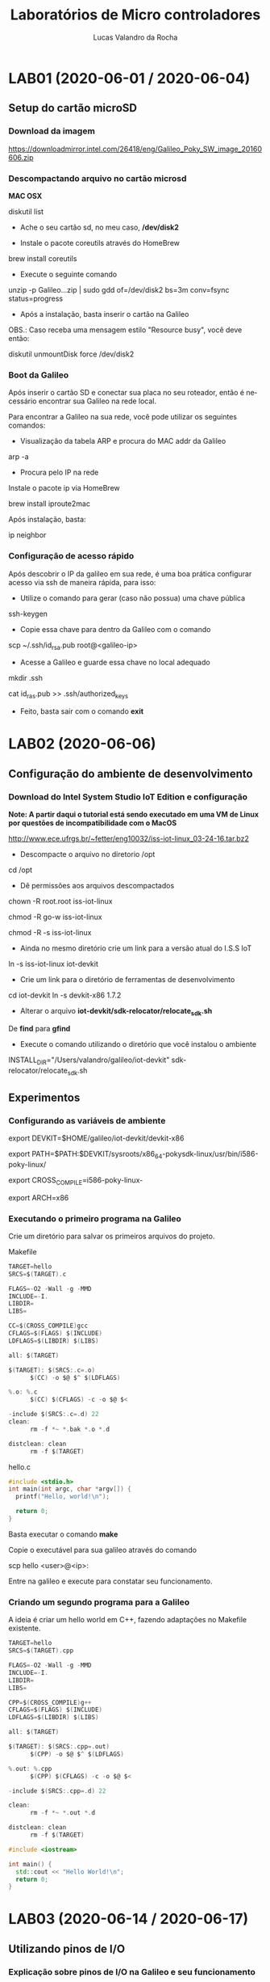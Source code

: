 #+Title: Laboratórios de Micro controladores
#+Author: Lucas Valandro da Rocha
#+Email: lucas.valandrorocha@inf.ufrgs.br
#+Language: pt

* LAB01 (2020-06-01 / 2020-06-04)
** Setup do cartão microSD
*** Download da imagem
       
    https://downloadmirror.intel.com/26418/eng/Galileo_Poky_SW_image_20160606.zip

*** Descompactando arquivo no cartão microsd
  *MAC OSX*
    
   diskutil list
    
   -  Ache o seu cartão sd, no meu caso, */dev/disk2*

   - Instale o pacote coreutils através do HomeBrew

   brew install coreutils

   - Execute o seguinte comando

   unzip -p Galileo...zip | sudo gdd of=/dev/disk2 bs=3m conv=fsync status=progress

   - Após a instalação, basta inserir o cartão na Galileo

   OBS.: Caso receba uma mensagem estilo "Resource busy", você deve
   então:

   diskutil unmountDisk force /dev/disk2

*** Boot da Galileo
    
   Após inserir o cartão SD e conectar sua placa no seu roteador,
   então é necessário encontrar sua Galileo na rede local.

   Para encontrar a Galileo na sua rede, você pode utilizar os seguintes comandos:

   - Visualização da tabela ARP e procura do MAC addr da Galileo
      
   arp -a

   - Procura pelo IP na rede

   Instale o pacote ip via HomeBrew

   brew install iproute2mac

   Após instalação, basta:
   
   ip neighbor


*** Configuração de acesso rápido
  
  Após descobrir o IP da galileo em sua rede, é uma boa prática
  configurar acesso via ssh de maneira rápida, para isso:

  - Utilize o comando para gerar (caso não possua) uma chave pública

  ssh-keygen 

  - Copie essa chave para dentro da Galileo com o comando

  scp ~/.ssh/id_rsa.pub root@<galileo-ip>

  - Acesse a Galileo e guarde essa chave no local adequado

  mkdir .ssh
  
  cat id_ras.pub >> .ssh/authorized_keys

  - Feito, basta sair com o comando *exit*

* LAB02 (2020-06-06)
** Configuração do ambiente de desenvolvimento
*** Download do Intel System Studio IoT Edition e configuração

  *Note: A partir daqui o tutorial está sendo executado em uma VM de Linux por questões de incompatibilidade com o MacOS*

  http://www.ece.ufrgs.br/~fetter/eng10032/iss-iot-linux_03-24-16.tar.bz2

  - Descompacte o arquivo no diretorio /opt

  cd /opt

  - Dê permissões aos arquivos descompactados

  chown -R root.root iss-iot-linux

  chmod -R go-w iss-iot-linux

  chmod -R -s iss-iot-linux

  - Ainda no mesmo diretório crie um link para a versão atual do I.S.S
    IoT

  ln -s iss-iot-linux iot-devkit

  - Crie um link para o diretório de ferramentas de desenvolvimento

  cd iot-devkit
  ln -s devkit-x86 1.7.2

  - Alterar o arquivo *iot-devkit/sdk-relocator/relocate_sdk.sh*

  De *find* para *gfind*

  - Execute o comando utilizando o diretório que você instalou o ambiente

  INSTALL_DIR="/Users/valandro/galileo/iot-devkit" sdk-relocator/relocate_sdk.sh

** Experimentos
*** Configurando as variáveis de ambiente 

  export DEVKIT=$HOME/galileo/iot-devkit/devkit-x86

  export PATH=$PATH:$DEVKIT/sysroots/x86_64-pokysdk-linux/usr/bin/i586-poky-linux/

  export CROSS_COMPILE=i586-poky-linux-

  export ARCH=x86

*** Executando o primeiro programa na Galileo

  Crie um diretório para salvar os primeiros arquivos do projeto.

  Makefile

  #+BEGIN_SRC C
  TARGET=hello
  SRCS=$(TARGET).c

  FLAGS=-O2 -Wall -g -MMD
  INCLUDE=-I.
  LIBDIR=
  LIBS=

  CC=$(CROSS_COMPILE)gcc
  CFLAGS=$(FLAGS) $(INCLUDE)
  LDFLAGS=$(LIBDIR) $(LIBS)

  all: $(TARGET)

  $(TARGET): $(SRCS:.c=.o)
		$(CC) -o $@ $^ $(LDFLAGS)

  %.o: %.c
		$(CC) $(CFLAGS) -c -o $@ $<

  -include $(SRCS:.c=.d) 22
  clean:
		rm -f *~ *.bak *.o *.d

  distclean: clean
		rm -f $(TARGET)

  #+END_SRC

  hello.c

  #+BEGIN_SRC C
  #include <stdio.h>
  int main(int argc, char *argv[]) {
    printf("Hello, world!\n");

    return 0;
  }
  #+END_SRC
 

  Basta executar o comando *make*

  Copie o executável para sua galileo através do comando

  scp hello <user>@<ip>:

  Entre na galileo e execute para constatar seu funcionamento.

*** Criando um segundo programa para a Galileo

  A ideia é criar um hello world em C++, fazendo adaptações no
  Makefile existente.

  #+BEGIN_SRC C
  TARGET=hello
  SRCS=$(TARGET).cpp

  FLAGS=-O2 -Wall -g -MMD
  INCLUDE=-I.
  LIBDIR=
  LIBS=

  CPP=$(CROSS_COMPILE)g++
  CFLAGS=$(FLAGS) $(INCLUDE)
  LDFLAGS=$(LIBDIR) $(LIBS)

  all: $(TARGET)

  $(TARGET): $(SRCS:.cpp=.out)
		$(CPP) -o $@ $^ $(LDFLAGS)

  %.out: %.cpp
		$(CPP) $(CFLAGS) -c -o $@ $<

  -include $(SRCS:.cpp=.d) 22

  clean:
		rm -f *~ *.out *.d

  distclean: clean
		rm -f $(TARGET)

  #+END_SRC

  #+BEGIN_SRC CPP
  #include <iostream>

  int main() {
	std::cout << "Hello World!\n";
	return 0;
  }
  #+END_SRC
* LAB03 (2020-06-14 / 2020-06-17)
** Utilizando pinos de I/O
*** Explicação sobre pinos de I/O na Galileo e seu funcionamento

   GPIO: General-purpose input/output


   Cada pino conector de *shield* possui várias funções, e para
   utilizá-los é necessários configurar seus multiplexadores para
   obter o efeito desejado.
 

   Pinos:
   - IO2 e IO3 => Quando configurados como GPIO são comandados
     diretamente pelo Quark X1000.
   - A0 -> A5 => São compartilhados com o conversor A/D, podem ser
     configurados apenas para saída, além de terem capacitores de
     *150nF* em suas saídas.
   - IO0 -> IO6 e IO9-IO13 => Quando configurados como GPIO são
     comandados diretamente pelo Quark X1000, os demais são obtidos
     através de expansores, e por isso possuem *latência maior*.


   Ou seja, algumas portas GPIO estão disponíveis no conector de
   shield e outras são usadas internamente na Galileo para controlar 
   os multiplexadores.

   Para tanto, a *Galileo Gen2* possui 3 expansores de GPIO PCAL9535A
   conectados ao Quark X1000 através do barramento I2C nos endereços
   *0x25, 0x26 e 0x27*.
   
*** Acesso às Portas GPIO

   Para utilizar os pinos de I/O no conector de shield da Galileo Gen2
   é necessário configurar:

   - O(s) multiplexador(es) que conectam o pino no conector ao Quark
     ou ao chip da Galileo que provê a funcionalidade desejada.
   - A direção do buffer associado ao sinal. *(Na Galileo Gen2)*
   - Se um resistor de pull-up ou pull-down de 22k ohm deve ser
     conectado ao pino. *(Gen1 o resistor é de 5.6k ohm)*
   - A direção do sinal.

   *NOTE QUE* na Galileo Gen2 deve-se configurar *independentemente* a
   direção do buffer e a direção do pino de GPIO. Uma tabela com o
   mapeamento de I/O está disponível no Moodle.

*** Configuração dos Pinos do Shield para uso como GPIO

  Na *Galileo Gen2* para configurar o pino *IO13* como saída digital,
  pode-se verificar, através da tabela de mapeamento de pinos de I/O,
  que deve-se configurar os *gpio46* e *gpio30* como saída em *nível*
  *lógico baixo*, enquanto o *gpio31* controla se será usado ou não o
  resistor de pull-up ou pull-down e, finalmente o *gpio7* controla o
  sinal que aparecerá no pino *IO13*.

  Para configurar um determinado *gpio*, é necessário primeiro exportar
  a porta. Isto é feito escrevendo o número (em ASCII) da porta *GPIO*
  em */sys/class/gpio/export*. Por exemplo, usando comandos do shell:

  #+BEGIN_SRC shell

  echo -n "out" > /sys/class/gpio/gpio46/direction

  #+END_SRC

  Com isso surgirá um diretório correspondente à porta. No caso, em
  */sys/class/gpio/gpio46*. A direção da porta é controlada escrevendo
  "in" ou "out" em */sys/class/gpio/gpioXX/direction*.


  #+BEGIN_SRC shell
  
  echo -n "out" > /sys/class/gpio/gpio46/direction
  
  #+END_SRC


  Para escrever ou ler uma porta GPIO, pode-se utilizar os comandos a
  seguir:

  #+BEGIN_SRC shell

  echo -n "0" > /sys/class/gpio/gpio46/value

  ou 

  cat /sys/class/gpio/gpio46/value

  #+END_SRc

  Para as portas que controlam os *multiplexadores* ou direção dos
  buffers também é possível escrever "low" ou "high" no pseudo-arquivo
  *direction*. Isso é equivalente a configurar simultaneamente *direction*
  para "out" e *value* para "0" ou "1".

  Quando a porta I/O *não for mais utilizada* basta "desexportar"
  escrevendo em:


  #+BEGIN_SRC shell

  echo -n "46" > /sys/class/gpio/unexport

  #+END_SRC

*** Ajuste das permissões
